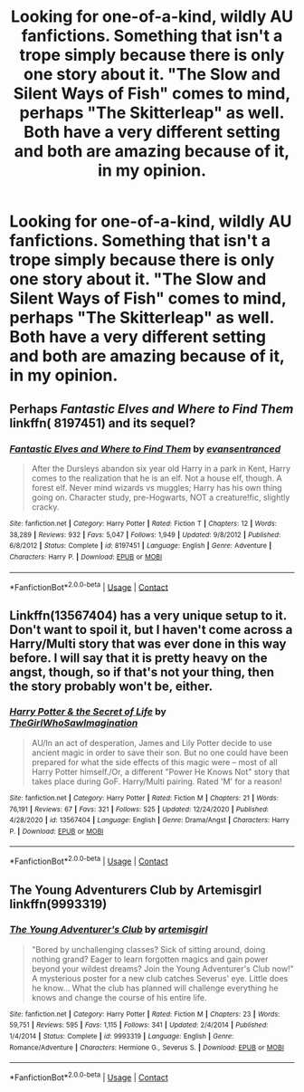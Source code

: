 #+TITLE: Looking for one-of-a-kind, wildly AU fanfictions. Something that isn't a trope simply because there is only one story about it. "The Slow and Silent Ways of Fish" comes to mind, perhaps "The Skitterleap" as well. Both have a very different setting and both are amazing because of it, in my opinion.

* Looking for one-of-a-kind, wildly AU fanfictions. Something that isn't a trope simply because there is only one story about it. "The Slow and Silent Ways of Fish" comes to mind, perhaps "The Skitterleap" as well. Both have a very different setting and both are amazing because of it, in my opinion.
:PROPERTIES:
:Author: maxart2001
:Score: 2
:DateUnix: 1609784815.0
:DateShort: 2021-Jan-04
:FlairText: Request
:END:

** Perhaps /Fantastic Elves and Where to Find Them/ linkffn( 8197451) and its sequel?
:PROPERTIES:
:Author: Talosbronze
:Score: 2
:DateUnix: 1609791985.0
:DateShort: 2021-Jan-04
:END:

*** [[https://www.fanfiction.net/s/8197451/1/][*/Fantastic Elves and Where to Find Them/*]] by [[https://www.fanfiction.net/u/651163/evansentranced][/evansentranced/]]

#+begin_quote
  After the Dursleys abandon six year old Harry in a park in Kent, Harry comes to the realization that he is an elf. Not a house elf, though. A forest elf. Never mind wizards vs muggles; Harry has his own thing going on. Character study, pre-Hogwarts, NOT a creature!fic, slightly cracky.
#+end_quote

^{/Site/:} ^{fanfiction.net} ^{*|*} ^{/Category/:} ^{Harry} ^{Potter} ^{*|*} ^{/Rated/:} ^{Fiction} ^{T} ^{*|*} ^{/Chapters/:} ^{12} ^{*|*} ^{/Words/:} ^{38,289} ^{*|*} ^{/Reviews/:} ^{932} ^{*|*} ^{/Favs/:} ^{5,047} ^{*|*} ^{/Follows/:} ^{1,949} ^{*|*} ^{/Updated/:} ^{9/8/2012} ^{*|*} ^{/Published/:} ^{6/8/2012} ^{*|*} ^{/Status/:} ^{Complete} ^{*|*} ^{/id/:} ^{8197451} ^{*|*} ^{/Language/:} ^{English} ^{*|*} ^{/Genre/:} ^{Adventure} ^{*|*} ^{/Characters/:} ^{Harry} ^{P.} ^{*|*} ^{/Download/:} ^{[[http://www.ff2ebook.com/old/ffn-bot/index.php?id=8197451&source=ff&filetype=epub][EPUB]]} ^{or} ^{[[http://www.ff2ebook.com/old/ffn-bot/index.php?id=8197451&source=ff&filetype=mobi][MOBI]]}

--------------

*FanfictionBot*^{2.0.0-beta} | [[https://github.com/FanfictionBot/reddit-ffn-bot/wiki/Usage][Usage]] | [[https://www.reddit.com/message/compose?to=tusing][Contact]]
:PROPERTIES:
:Author: FanfictionBot
:Score: 1
:DateUnix: 1609792001.0
:DateShort: 2021-Jan-04
:END:


** Linkffn(13567404) has a very unique setup to it. Don't want to spoil it, but I haven't come across a Harry/Multi story that was ever done in this way before. I will say that it is pretty heavy on the angst, though, so if that's not your thing, then the story probably won't be, either.
:PROPERTIES:
:Author: kayjayme813
:Score: 1
:DateUnix: 1609799656.0
:DateShort: 2021-Jan-05
:END:

*** [[https://www.fanfiction.net/s/13567404/1/][*/Harry Potter & the Secret of Life/*]] by [[https://www.fanfiction.net/u/5627351/TheGirlWhoSawImagination][/TheGirlWhoSawImagination/]]

#+begin_quote
  AU/In an act of desperation, James and Lily Potter decide to use ancient magic in order to save their son. But no one could have been prepared for what the side effects of this magic were -- most of all Harry Potter himself./Or, a different "Power He Knows Not" story that takes place during GoF. Harry/Multi pairing. Rated 'M' for a reason!
#+end_quote

^{/Site/:} ^{fanfiction.net} ^{*|*} ^{/Category/:} ^{Harry} ^{Potter} ^{*|*} ^{/Rated/:} ^{Fiction} ^{M} ^{*|*} ^{/Chapters/:} ^{21} ^{*|*} ^{/Words/:} ^{76,191} ^{*|*} ^{/Reviews/:} ^{67} ^{*|*} ^{/Favs/:} ^{321} ^{*|*} ^{/Follows/:} ^{525} ^{*|*} ^{/Updated/:} ^{12/24/2020} ^{*|*} ^{/Published/:} ^{4/28/2020} ^{*|*} ^{/id/:} ^{13567404} ^{*|*} ^{/Language/:} ^{English} ^{*|*} ^{/Genre/:} ^{Drama/Angst} ^{*|*} ^{/Characters/:} ^{Harry} ^{P.} ^{*|*} ^{/Download/:} ^{[[http://www.ff2ebook.com/old/ffn-bot/index.php?id=13567404&source=ff&filetype=epub][EPUB]]} ^{or} ^{[[http://www.ff2ebook.com/old/ffn-bot/index.php?id=13567404&source=ff&filetype=mobi][MOBI]]}

--------------

*FanfictionBot*^{2.0.0-beta} | [[https://github.com/FanfictionBot/reddit-ffn-bot/wiki/Usage][Usage]] | [[https://www.reddit.com/message/compose?to=tusing][Contact]]
:PROPERTIES:
:Author: FanfictionBot
:Score: 1
:DateUnix: 1609799674.0
:DateShort: 2021-Jan-05
:END:


** The Young Adventurers Club by Artemisgirl linkffn(9993319)
:PROPERTIES:
:Author: JennaSayquah
:Score: 1
:DateUnix: 1609831396.0
:DateShort: 2021-Jan-05
:END:

*** [[https://www.fanfiction.net/s/9993319/1/][*/The Young Adventurer's Club/*]] by [[https://www.fanfiction.net/u/494464/artemisgirl][/artemisgirl/]]

#+begin_quote
  "Bored by unchallenging classes? Sick of sitting around, doing nothing grand? Eager to learn forgotten magics and gain power beyond your wildest dreams? Join the Young Adventurer's Club now!" A mysterious poster for a new club catches Severus' eye. Little does he know... What the club has planned will challenge everything he knows and change the course of his entire life.
#+end_quote

^{/Site/:} ^{fanfiction.net} ^{*|*} ^{/Category/:} ^{Harry} ^{Potter} ^{*|*} ^{/Rated/:} ^{Fiction} ^{M} ^{*|*} ^{/Chapters/:} ^{23} ^{*|*} ^{/Words/:} ^{59,751} ^{*|*} ^{/Reviews/:} ^{595} ^{*|*} ^{/Favs/:} ^{1,115} ^{*|*} ^{/Follows/:} ^{341} ^{*|*} ^{/Updated/:} ^{2/4/2014} ^{*|*} ^{/Published/:} ^{1/4/2014} ^{*|*} ^{/Status/:} ^{Complete} ^{*|*} ^{/id/:} ^{9993319} ^{*|*} ^{/Language/:} ^{English} ^{*|*} ^{/Genre/:} ^{Romance/Adventure} ^{*|*} ^{/Characters/:} ^{Hermione} ^{G.,} ^{Severus} ^{S.} ^{*|*} ^{/Download/:} ^{[[http://www.ff2ebook.com/old/ffn-bot/index.php?id=9993319&source=ff&filetype=epub][EPUB]]} ^{or} ^{[[http://www.ff2ebook.com/old/ffn-bot/index.php?id=9993319&source=ff&filetype=mobi][MOBI]]}

--------------

*FanfictionBot*^{2.0.0-beta} | [[https://github.com/FanfictionBot/reddit-ffn-bot/wiki/Usage][Usage]] | [[https://www.reddit.com/message/compose?to=tusing][Contact]]
:PROPERTIES:
:Author: FanfictionBot
:Score: 1
:DateUnix: 1609831413.0
:DateShort: 2021-Jan-05
:END:
